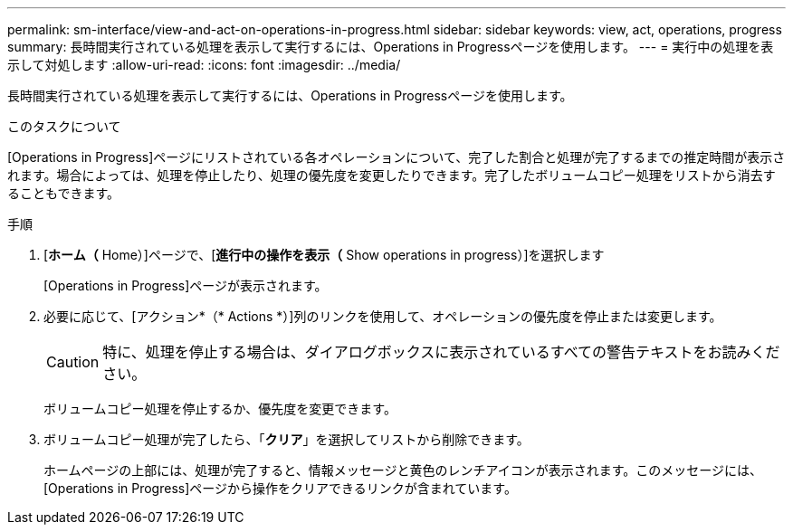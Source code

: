 ---
permalink: sm-interface/view-and-act-on-operations-in-progress.html 
sidebar: sidebar 
keywords: view, act, operations, progress 
summary: 長時間実行されている処理を表示して実行するには、Operations in Progressページを使用します。 
---
= 実行中の処理を表示して対処します
:allow-uri-read: 
:icons: font
:imagesdir: ../media/


[role="lead"]
長時間実行されている処理を表示して実行するには、Operations in Progressページを使用します。

.このタスクについて
[Operations in Progress]ページにリストされている各オペレーションについて、完了した割合と処理が完了するまでの推定時間が表示されます。場合によっては、処理を停止したり、処理の優先度を変更したりできます。完了したボリュームコピー処理をリストから消去することもできます。

.手順
. [*ホーム（* Home）]ページで、[*進行中の操作を表示（* Show operations in progress）]を選択します
+
[Operations in Progress]ページが表示されます。

. 必要に応じて、[アクション*（* Actions *）]列のリンクを使用して、オペレーションの優先度を停止または変更します。
+
[CAUTION]
====
特に、処理を停止する場合は、ダイアログボックスに表示されているすべての警告テキストをお読みください。

====
+
ボリュームコピー処理を停止するか、優先度を変更できます。

. ボリュームコピー処理が完了したら、「*クリア*」を選択してリストから削除できます。
+
ホームページの上部には、処理が完了すると、情報メッセージと黄色のレンチアイコンが表示されます。このメッセージには、[Operations in Progress]ページから操作をクリアできるリンクが含まれています。


